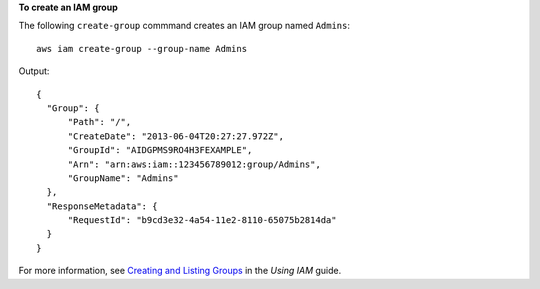 **To create an IAM group**

The following ``create-group`` commmand creates an IAM group named ``Admins``::

  aws iam create-group --group-name Admins

Output::

  {
    "Group": {
        "Path": "/", 
        "CreateDate": "2013-06-04T20:27:27.972Z", 
        "GroupId": "AIDGPMS9RO4H3FEXAMPLE", 
        "Arn": "arn:aws:iam::123456789012:group/Admins", 
        "GroupName": "Admins"
    }, 
    "ResponseMetadata": {
        "RequestId": "b9cd3e32-4a54-11e2-8110-65075b2814da"
    }
  }

For more information, see `Creating and Listing Groups`_ in the *Using IAM* guide.

.. _Creating and Listing Groups: http://docs.aws.amazon.com/IAM/latest/UserGuide/Using_CreatingAndListingGroups.html

